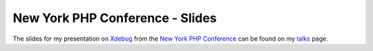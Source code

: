 New York PHP Conference - Slides
================================

.. articleMetaData::
   :Where: New York, US
   :Date: 20060616 0710 EDT
   :Tags: conference, php, travel, work

The slides for my presentation on `Xdebug`_ from the `New York PHP Conference`_ can be
found on my `talks`_ page.


.. _`Xdebug`: http://xdebug.org
.. _`New York PHP Conference`: http://www.nyphpcon.com/
.. _`talks`: /talks.php

